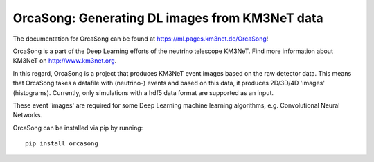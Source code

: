 OrcaSong: Generating DL images from KM3NeT data
===============================================

.. image:: https://git.km3net.de/ml/OrcaSong/badges/master/build.svg
    :target: https://git.km3net.de/ml/OrcaSong/pipelines

.. image:: https://examples.pages.km3net.de/km3badges/docs-latest-brightgreen.svg
    :target: https://ml.pages.km3net.de/OrcaSong

.. image:: https://git.km3net.de/ml/OrcaSong/badges/master/coverage.svg
    :target: https://ml.pages.km3net.de/OrcaSong/coverage

.. image:: https://api.codacy.com/project/badge/Grade/1591b2d2d20e4c06a66cad99dc6aebe3
    :alt: Codacy Badge
    :target: https://www.codacy.com/app/sreck/OrcaSong?utm_source=github.com&amp;utm_medium=referral&amp;utm_content=StefReck/OrcaSong&amp;utm_campaign=Badge_Grade


The documentation for OrcaSong can be found at https://ml.pages.km3net.de/OrcaSong!

OrcaSong is a part of the Deep Learning efforts of the neutrino telescope KM3NeT.  
Find more information about KM3NeT on http://www.km3net.org.

In this regard, OrcaSong is a project that produces KM3NeT event images based on the raw detector data.
This means that OrcaSong takes a datafile with (neutrino-) events and based on this data, it produces 2D/3D/4D 'images' (histograms).
Currently, only simulations with a hdf5 data format are supported as an input.

These event 'images' are required for some Deep Learning machine learning algorithms, e.g. Convolutional Neural Networks.

OrcaSong can be installed via pip by running::

    pip install orcasong

